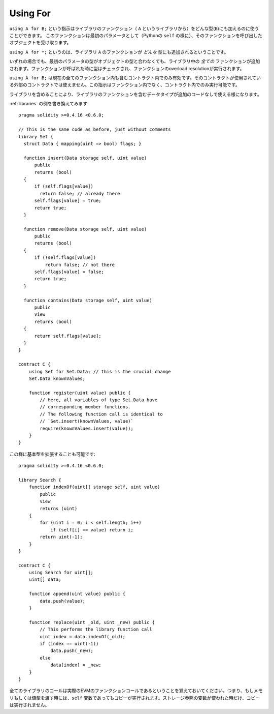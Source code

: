 .. index:: ! using for, library

.. _using-for:

*********
Using For
*********

``using A for B;`` という指示はライブラリのファンクション（ ``A`` というライブラリから）をどんな型(``B``)にも加えるのに使うことができます。
このファンクションは最初のパラメータとして（Pythonの ``self`` の様に）、そのファンクションを呼び出したオブジェクトを受け取ります。

``using A for *;`` というのは、ライブラリ ``A`` のファンクションが *どんな* 型にも追加されるということです。

いずれの場合でも、最初のパラメータの型がオブジェクトの型と合わなくても、ライブラリ中の *全ての* ファンクションが追加されます。ファンクションが呼ばれた時に型はチェックされ、ファンクションのoverload resolutionが実行されます。

``using A for B;`` は現在の全てのファンクション内も含むコントラクト内でのみ有効です。そのコントラクトが使用されている外部のコントラクトでは使えません。この指示はファンクション内でなく、コントラクト内でのみ実行可能です。

ライブラリを含めることにより、ライブラリのファンクションを含むデータタイプが追加のコードなしで使える様になります。

:ref:`libraries` の例を書き換えてみます::

    pragma solidity >=0.4.16 <0.6.0;

    // This is the same code as before, just without comments
    library Set {
      struct Data { mapping(uint => bool) flags; }

      function insert(Data storage self, uint value)
          public
          returns (bool)
      {
          if (self.flags[value])
            return false; // already there
          self.flags[value] = true;
          return true;
      }

      function remove(Data storage self, uint value)
          public
          returns (bool)
      {
          if (!self.flags[value])
              return false; // not there
          self.flags[value] = false;
          return true;
      }

      function contains(Data storage self, uint value)
          public
          view
          returns (bool)
      {
          return self.flags[value];
      }
    }

    contract C {
        using Set for Set.Data; // this is the crucial change
        Set.Data knownValues;

        function register(uint value) public {
            // Here, all variables of type Set.Data have
            // corresponding member functions.
            // The following function call is identical to
            // `Set.insert(knownValues, value)`
            require(knownValues.insert(value));
        }
    }

この様に基本型を拡張することも可能です::

    pragma solidity >=0.4.16 <0.6.0;

    library Search {
        function indexOf(uint[] storage self, uint value)
            public
            view
            returns (uint)
        {
            for (uint i = 0; i < self.length; i++)
                if (self[i] == value) return i;
            return uint(-1);
        }
    }

    contract C {
        using Search for uint[];
        uint[] data;

        function append(uint value) public {
            data.push(value);
        }

        function replace(uint _old, uint _new) public {
            // This performs the library function call
            uint index = data.indexOf(_old);
            if (index == uint(-1))
                data.push(_new);
            else
                data[index] = _new;
        }
    }

全てのライブラリのコールは実際のEVMのファンクションコールであるということを覚えておいてください。つまり、もしメモリもしくは値型を渡す時には、``self`` 変数であってもコピーが実行されます。ストレージ参照の変数が使われた時だけ、コピーは実行されません。
